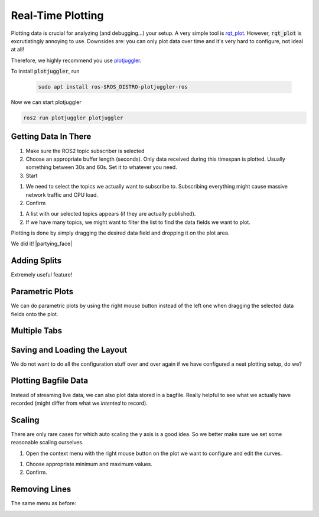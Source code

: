 Real-Time Plotting
##################

Plotting data is crucial for analyzing (and debugging...) your setup.
A very simple tool is `rqt_plot <http://wiki.ros.org/rqt_plot>`_. 
However, :code:`rqt_plot` is excrutiatingly annoying to use. Downsides are: you can only plot data over time and it's very hard to configure, not ideal at all!

Therefore, we highly recommend you use `plotjuggler <https://github.com/facontidavide/PlotJuggler>`__. 

To install :code:`plotjuggler`, run

   .. code-block:: sh

      sudo apt install ros-$ROS_DISTRO-plotjuggler-ros

Now we can start plotjuggler

.. code-block:: sh

      ros2 run plotjuggler plotjuggler


Getting Data In There
*********************

.. image:: /res/images/plotjuggler_start.png

#. Make sure the ROS2 topic subscriber is selected
#. Choose an appropriate buffer length (seconds). Only data received during this timespan is plotted. Usually something between 30s and 60s. Set it to whatever you need.
#. Start

.. image:: /res/images/plotjuggler_topic_selection.png

#. We need to select the topics we actually want to subscribe to. Subscribing everything might cause massive network traffic and CPU load.
#. Confirm

.. image:: /res/images/plotjuggler_time_series_list.png

#. A list with our selected topics appears (if they are actually published).
#. If we have many topics, we might want to filter the list to find the data fields we want to plot.

Plotting is done by simply dragging the desired data field and dropping it on the plot area.

.. raw:: html

   <div>
     <video autoplay loop muted style="width:100%;">
      <source src="../_static/videos/plotjuggler_drag_and_drop.mp4" type="video/mp4">
      test
     </video>
   </div>

We did it! |partying_face|

Adding Splits
*************
Extremely useful feature!

.. raw:: html

   <div>
     <video autoplay loop muted style="width:100%;">
      <source src="../_static/videos/plotjuggler_splits.mp4" type="video/mp4">
      test
     </video>
   </div>

Parametric Plots
****************

We can do parametric plots by using the right mouse button instead of the left one when dragging the selected data fields onto the plot.

Multiple Tabs
*************

.. image:: /res/images/plotjuggler_tabs.png

Saving and Loading the Layout
*****************************

We do not want to do all the configuration stuff over and over again if we have configured a neat plotting setup, do we?

.. image:: /res/images/plotjuggler_layout.png

Plotting Bagfile Data
*********************

Instead of streaming live data, we can also plot data stored in a bagfile. Really helpful to see what we actually have recorded (might differ from what we *intented* to record).

.. image:: /res/images/plotjuggler_bagfile.png

Scaling
*******

There are only rare cases for which auto scaling the y axis is a good idea. So we better make sure we set some reasonable scaling ourselves.

.. image:: /res/images/plotjuggler_edit_curves.png

#. Open the context menu with the right mouse button on the plot we want to configure and edit the curves.

.. image:: /res/images/plotjuggler_scaling.png

#. Choose appropriate minimum and maximum values.
#. Confirm.

Removing Lines
**************

The same menu as before:

.. image:: /res/images/plotjuggler_remove.png
